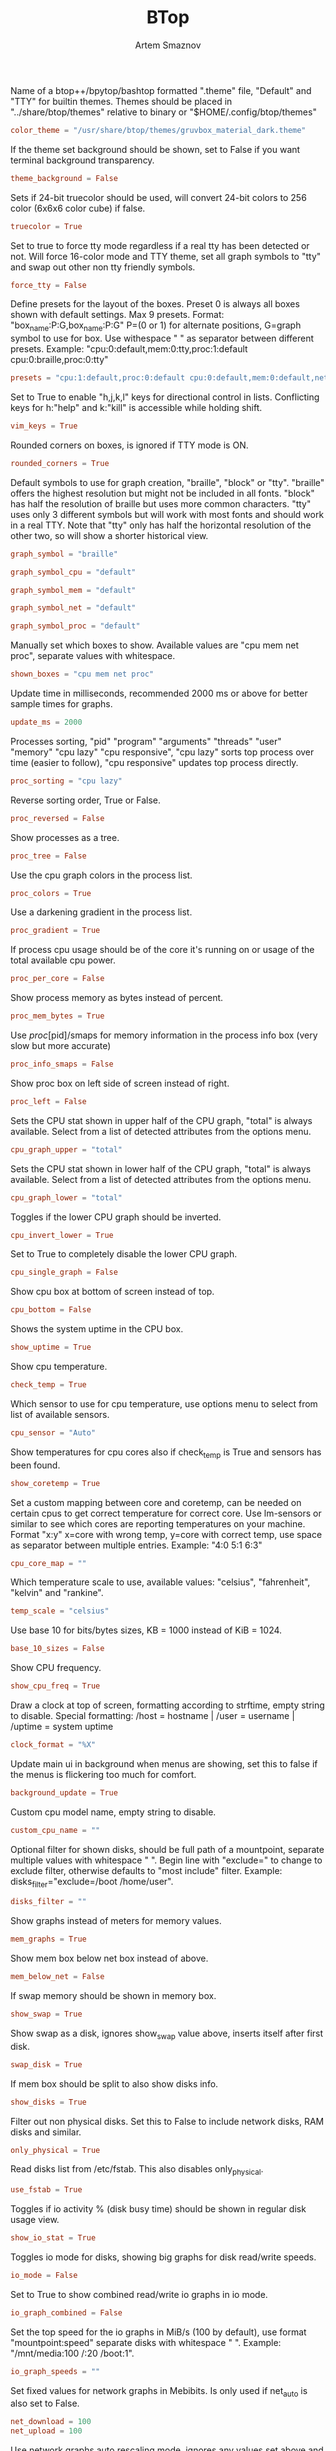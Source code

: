#+TITLE: BTop
#+AUTHOR: Artem Smaznov
#+DESCRIPTION: Interractive process viewer
#+STARTUP: overview

Name of a btop++/bpytop/bashtop formatted ".theme" file, "Default" and "TTY" for builtin themes.
Themes should be placed in "../share/btop/themes" relative to binary or "$HOME/.config/btop/themes"
#+begin_src conf :tangle btop.conf
color_theme = "/usr/share/btop/themes/gruvbox_material_dark.theme"
#+end_src

If the theme set background should be shown, set to False if you want terminal background transparency.
#+begin_src conf :tangle btop.conf
theme_background = False
#+end_src

Sets if 24-bit truecolor should be used, will convert 24-bit colors to 256 color (6x6x6 color cube) if false.
#+begin_src conf :tangle btop.conf
truecolor = True
#+end_src

Set to true to force tty mode regardless if a real tty has been detected or not.
Will force 16-color mode and TTY theme, set all graph symbols to "tty" and swap out other non tty friendly symbols.
#+begin_src conf :tangle btop.conf
force_tty = False
#+end_src

Define presets for the layout of the boxes. Preset 0 is always all boxes shown with default settings. Max 9 presets.
Format: "box_name:P:G,box_name:P:G" P=(0 or 1) for alternate positions, G=graph symbol to use for box.
Use withespace " " as separator between different presets.
Example: "cpu:0:default,mem:0:tty,proc:1:default cpu:0:braille,proc:0:tty"
#+begin_src conf :tangle btop.conf
presets = "cpu:1:default,proc:0:default cpu:0:default,mem:0:default,net:0:default cpu:0:block,net:0:tty"
#+end_src

Set to True to enable "h,j,k,l" keys for directional control in lists.
Conflicting keys for h:"help" and k:"kill" is accessible while holding shift.
#+begin_src conf :tangle btop.conf
vim_keys = True
#+end_src

Rounded corners on boxes, is ignored if TTY mode is ON.
#+begin_src conf :tangle btop.conf
rounded_corners = True
#+end_src

Default symbols to use for graph creation, "braille", "block" or "tty".
"braille" offers the highest resolution but might not be included in all fonts.
"block" has half the resolution of braille but uses more common characters.
"tty" uses only 3 different symbols but will work with most fonts and should work in a real TTY.
Note that "tty" only has half the horizontal resolution of the other two, so will show a shorter historical view.
#+begin_src conf :tangle btop.conf
graph_symbol = "braille"
#+end_src

# Graph symbol to use for graphs in cpu box, "default", "braille", "block" or "tty".
#+begin_src conf :tangle btop.conf
graph_symbol_cpu = "default"
#+end_src

# Graph symbol to use for graphs in cpu box, "default", "braille", "block" or "tty".
#+begin_src conf :tangle btop.conf
graph_symbol_mem = "default"
#+end_src

# Graph symbol to use for graphs in cpu box, "default", "braille", "block" or "tty".
#+begin_src conf :tangle btop.conf
graph_symbol_net = "default"
#+end_src

# Graph symbol to use for graphs in cpu box, "default", "braille", "block" or "tty".
#+begin_src conf :tangle btop.conf
graph_symbol_proc = "default"
#+end_src

Manually set which boxes to show. Available values are "cpu mem net proc", separate values with whitespace.
#+begin_src conf :tangle btop.conf
shown_boxes = "cpu mem net proc"
#+end_src

Update time in milliseconds, recommended 2000 ms or above for better sample times for graphs.
#+begin_src conf :tangle btop.conf
update_ms = 2000
#+end_src

Processes sorting, "pid" "program" "arguments" "threads" "user" "memory" "cpu lazy" "cpu responsive",
"cpu lazy" sorts top process over time (easier to follow), "cpu responsive" updates top process directly.
#+begin_src conf :tangle btop.conf
proc_sorting = "cpu lazy"
#+end_src

Reverse sorting order, True or False.
#+begin_src conf :tangle btop.conf
proc_reversed = False
#+end_src

Show processes as a tree.
#+begin_src conf :tangle btop.conf
proc_tree = False
#+end_src

Use the cpu graph colors in the process list.
#+begin_src conf :tangle btop.conf
proc_colors = True
#+end_src

Use a darkening gradient in the process list.
#+begin_src conf :tangle btop.conf
proc_gradient = True
#+end_src

If process cpu usage should be of the core it's running on or usage of the total available cpu power.
#+begin_src conf :tangle btop.conf
proc_per_core = False
#+end_src

Show process memory as bytes instead of percent.
#+begin_src conf :tangle btop.conf
proc_mem_bytes = True
#+end_src

Use /proc/[pid]/smaps for memory information in the process info box (very slow but more accurate)
#+begin_src conf :tangle btop.conf
proc_info_smaps = False
#+end_src

Show proc box on left side of screen instead of right.
#+begin_src conf :tangle btop.conf
proc_left = False
#+end_src

Sets the CPU stat shown in upper half of the CPU graph, "total" is always available.
Select from a list of detected attributes from the options menu.
#+begin_src conf :tangle btop.conf
cpu_graph_upper = "total"
#+end_src

Sets the CPU stat shown in lower half of the CPU graph, "total" is always available.
Select from a list of detected attributes from the options menu.
#+begin_src conf :tangle btop.conf
cpu_graph_lower = "total"
#+end_src

Toggles if the lower CPU graph should be inverted.
#+begin_src conf :tangle btop.conf
cpu_invert_lower = True
#+end_src

Set to True to completely disable the lower CPU graph.
#+begin_src conf :tangle btop.conf
cpu_single_graph = False
#+end_src

Show cpu box at bottom of screen instead of top.
#+begin_src conf :tangle btop.conf
cpu_bottom = False
#+end_src

Shows the system uptime in the CPU box.
#+begin_src conf :tangle btop.conf
show_uptime = True
#+end_src

Show cpu temperature.
#+begin_src conf :tangle btop.conf
check_temp = True
#+end_src

Which sensor to use for cpu temperature, use options menu to select from list of available sensors.
#+begin_src conf :tangle btop.conf
cpu_sensor = "Auto"
#+end_src

Show temperatures for cpu cores also if check_temp is True and sensors has been found.
#+begin_src conf :tangle btop.conf
show_coretemp = True
#+end_src

Set a custom mapping between core and coretemp, can be needed on certain cpus to get correct temperature for correct core.
Use lm-sensors or similar to see which cores are reporting temperatures on your machine.
Format "x:y" x=core with wrong temp, y=core with correct temp, use space as separator between multiple entries.
Example: "4:0 5:1 6:3"
#+begin_src conf :tangle btop.conf
cpu_core_map = ""
#+end_src

Which temperature scale to use, available values: "celsius", "fahrenheit", "kelvin" and "rankine".
#+begin_src conf :tangle btop.conf
temp_scale = "celsius"
#+end_src

Use base 10 for bits/bytes sizes, KB = 1000 instead of KiB = 1024.
#+begin_src conf :tangle btop.conf
base_10_sizes = False
#+end_src

Show CPU frequency.
#+begin_src conf :tangle btop.conf
show_cpu_freq = True
#+end_src

Draw a clock at top of screen, formatting according to strftime, empty string to disable.
Special formatting: /host = hostname | /user = username | /uptime = system uptime
#+begin_src conf :tangle btop.conf
clock_format = "%X"
#+end_src

Update main ui in background when menus are showing, set this to false if the menus is flickering too much for comfort.
#+begin_src conf :tangle btop.conf
background_update = True
#+end_src

Custom cpu model name, empty string to disable.
#+begin_src conf :tangle btop.conf
custom_cpu_name = ""
#+end_src

Optional filter for shown disks, should be full path of a mountpoint, separate multiple values with whitespace " ".
Begin line with "exclude=" to change to exclude filter, otherwise defaults to "most include" filter. Example: disks_filter="exclude=/boot /home/user".
#+begin_src conf :tangle btop.conf
disks_filter = ""
#+end_src

Show graphs instead of meters for memory values.
#+begin_src conf :tangle btop.conf
mem_graphs = True
#+end_src

Show mem box below net box instead of above.
#+begin_src conf :tangle btop.conf
mem_below_net = False
#+end_src

If swap memory should be shown in memory box.
#+begin_src conf :tangle btop.conf
show_swap = True
#+end_src

Show swap as a disk, ignores show_swap value above, inserts itself after first disk.
#+begin_src conf :tangle btop.conf
swap_disk = True
#+end_src

If mem box should be split to also show disks info.
#+begin_src conf :tangle btop.conf
show_disks = True
#+end_src

Filter out non physical disks. Set this to False to include network disks, RAM disks and similar.
#+begin_src conf :tangle btop.conf
only_physical = True
#+end_src

Read disks list from /etc/fstab. This also disables only_physical.
#+begin_src conf :tangle btop.conf
use_fstab = True
#+end_src

Toggles if io activity % (disk busy time) should be shown in regular disk usage view.
#+begin_src conf :tangle btop.conf
show_io_stat = True
#+end_src

Toggles io mode for disks, showing big graphs for disk read/write speeds.
#+begin_src conf :tangle btop.conf
io_mode = False
#+end_src

Set to True to show combined read/write io graphs in io mode.
#+begin_src conf :tangle btop.conf
io_graph_combined = False
#+end_src

Set the top speed for the io graphs in MiB/s (100 by default), use format "mountpoint:speed" separate disks with whitespace " ".
Example: "/mnt/media:100 /:20 /boot:1".
#+begin_src conf :tangle btop.conf
io_graph_speeds = ""
#+end_src

Set fixed values for network graphs in Mebibits. Is only used if net_auto is also set to False.
#+begin_src conf :tangle btop.conf
net_download = 100
net_upload = 100
#+end_src

Use network graphs auto rescaling mode, ignores any values set above and rescales down to 10 Kibibytes at the lowest.
#+begin_src conf :tangle btop.conf
net_auto = True
#+end_src

Sync the auto scaling for download and upload to whichever currently has the highest scale.
#+begin_src conf :tangle btop.conf
net_sync = False
#+end_src

Starts with the Network Interface specified here.
#+begin_src conf :tangle btop.conf
net_iface = ""
#+end_src

Show battery stats in top right if battery is present.
#+begin_src conf :tangle btop.conf
show_battery = True
#+end_src

Which battery to use if multiple are present. "Auto" for auto detection.
#+begin_src conf :tangle btop.conf
selected_battery = "Auto"
#+end_src

Set loglevel for "~/.config/btop/btop.log" levels are: "ERROR" "WARNING" "INFO" "DEBUG".
The level set includes all lower levels, i.e. "DEBUG" will show all logging info.
#+begin_src conf :tangle btop.conf
log_level = "WARNING"
#+end_src
